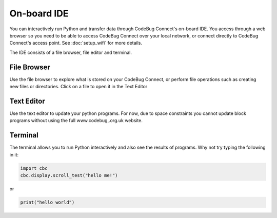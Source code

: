 ************
On-board IDE
************

You can interactively run Python and transfer data through CodeBug Connect's on-board IDE. You access through a web browser so you need to be able to access CodeBug Connect over your local network, or connect directly to CodeBug Connect's access point. See :doc:`setup_wifi` for more details.

The IDE consists of a file browser, file editor and terminal.

File Browser
============

Use the file browser to explore what is stored on your CodeBug Connect, or perform file operations such as creating new files or directories. Click on a file to open it in the Text Editor

Text Editor
===========

Use the text editor to update your python programs. For now, due to space constraints you cannot update block programs without using the full www.codebug,.org.uk website.

Terminal
========

The terminal allows you to run Python interactively and also see the results of programs. Why not try typing the following in it:

.. code-block:: python

    import cbc
    cbc.display.scroll_test("hello me!")

or

.. code-block:: python

    print("hello world")

